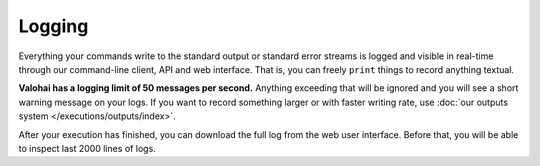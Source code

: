 .. meta::
    :description: Execution logging is automatic, just write to STDOUT and Valohai will record everything.

Logging
=======

Everything your commands write to the standard output or standard error streams is logged and visible in real-time
through our command-line client, API and web interface.
That is, you can freely ``print`` things to record anything textual.

**Valohai has a logging limit of 50 messages per second.**
Anything exceeding that will be ignored and you will see a short warning message on your logs.
If you want to record something larger or with faster writing rate,
use :doc:`our outputs system </executions/outputs/index>`.

After your execution has finished, you can download the full log from the web user interface.
Before that, you will be able to inspect last 2000 lines of logs.
